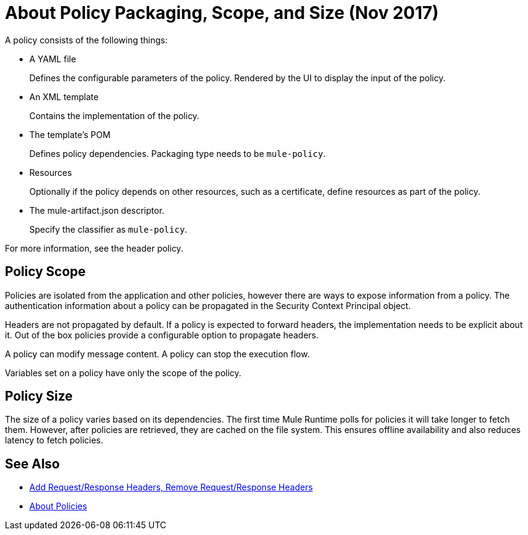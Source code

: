 = About Policy Packaging, Scope, and Size (Nov 2017)

A policy consists of the following things:

* A YAML file
+
Defines the configurable parameters of the policy. Rendered by the UI to display the input of the policy.
+
* An XML template
+
Contains the implementation of the policy.
* The template's POM
+
Defines policy dependencies. Packaging type needs to be `mule-policy`.
* Resources
+
Optionally if the policy depends on other resources, such as a certificate, define resources as part of the policy. 
+
* The mule-artifact.json descriptor.
+
Specify the classifier as `mule-policy`.

For more information, see the header policy.

== Policy Scope

Policies are isolated from the application and other policies, however there are ways to expose information from a policy. The authentication information about a policy can be propagated in the Security Context Principal object.

Headers are not propagated by default. If a policy is expected to forward headers, the implementation needs to be explicit about it. Out of the box policies provide a configurable option to propagate headers.

A policy can modify message content. A policy can stop the execution flow.

Variables set on a policy have only the scope of the policy.

== Policy Size

The size of a policy varies based on its dependencies. The first time Mule Runtime polls for policies it will take longer to fetch them. However, after policies are retrieved, they are cached on the file system. This ensures offline availability and also reduces latency to fetch policies. 

== See Also

* link:/api-manager/add-remove-headers-latest-task[Add Request/Response Headers, Remove Request/Response Headers]
* link:/api-manager/policies-4-concept[About Policies]
